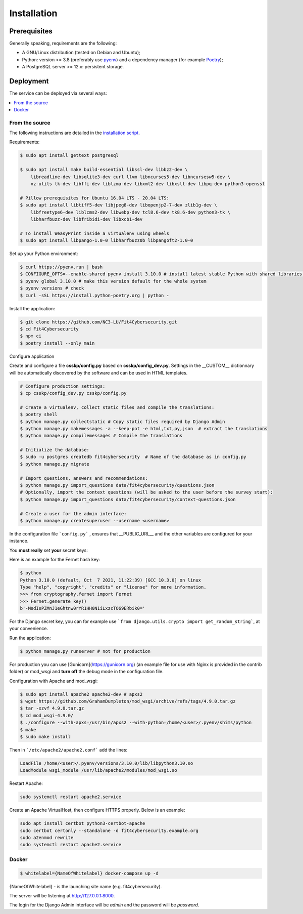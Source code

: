 Installation
============

Prerequisites
-------------

Generally speaking, requirements are the following:

- A GNU/Linux distribution (tested on Debian and Ubuntu);
- Python: version >= 3.8 (preferably use `pyenv <https://github.com/pyenv/pyenv>`_)
  and a dependency manager (for example `Poetry <https://python-poetry.org>`_);
- A PostgreSQL server >= 12.x: persistent storage.



Deployment
----------

The service can be deployed via several ways:

.. contents::
    :local:
    :depth: 1


From the source
~~~~~~~~~~~~~~~

The following instructions are detailed in the
`installation script <INSTALL/INSTALL.sh>`_.


Requirements:

.. code-block:: bash

    $ sudo apt install gettext postgresql

    $ sudo apt install make build-essential libssl-dev libbz2-dev \
        libreadline-dev libsqlite3-dev curl llvm libncurses5-dev libncursesw5-dev \
        xz-utils tk-dev libffi-dev liblzma-dev libxml2-dev libxslt-dev libpq-dev python3-openssl

    # Pillow prerequisites for Ubuntu 16.04 LTS - 20.04 LTS:
    $ sudo apt install libtiff5-dev libjpeg8-dev libopenjp2-7-dev zlib1g-dev \
        libfreetype6-dev liblcms2-dev libwebp-dev tcl8.6-dev tk8.6-dev python3-tk \
        libharfbuzz-dev libfribidi-dev libxcb1-dev

    # To install WeasyPrint inside a virtualenv using wheels
    $ sudo apt install libpango-1.0-0 libharfbuzz0b libpangoft2-1.0-0


Set up your Python environment:

.. code-block:: bash

    $ curl https://pyenv.run | bash
    $ CONFIGURE_OPTS=--enable-shared pyenv install 3.10.0 # install latest stable Python with shared libraries support, only if you want to use mod_wsgi later.
    $ pyenv global 3.10.0 # make this version default for the whole system
    $ pyenv versions # check
    $ curl -sSL https://install.python-poetry.org | python -


Install the application:

.. code-block:: bash

    $ git clone https://github.com/NC3-LU/Fit4Cybersecurity.git
    $ cd Fit4Cybersecurity
    $ npm ci
    $ poetry install --only main


Configure application

Create and configure a file **csskp/config.py** based on **csskp/config_dev.py**.
Settings in the __CUSTOM__ dictionnary will be automatically discovered by the software
and can be used in HTML templates.


.. code-block:: bash

    # Configure production settings:
    $ cp csskp/config_dev.py csskp/config.py

    # Create a virtualenv, collect static files and compile the translations:
    $ poetry shell
    $ python manage.py collectstatic # Copy static files required by Django Admin
    $ python manage.py makemessages -a --keep-pot -e html,txt,py,json  # extract the translations
    $ python manage.py compilemessages # Compile the translations

    # Initialize the database:
    $ sudo -u postgres createdb fit4cybersecurity  # Name of the database as in config.py
    $ python manage.py migrate

    # Import questions, answers and recommendations:
    $ python manage.py import_questions data/fit4cybersecurity/questions.json
    # Optionally, import the context questions (will be asked to the user before the survey start):
    $ python manage.py import_questions data/fit4cybersecurity/context-questions.json

    # Create a user for the admin interface:
    $ python manage.py createsuperuser --username <username>


In the configuration file ```config.py``` , ensures that __PUBLIC_URL__ and the other
variables are configured for your instance.

You **must really** set **your** secret keys:

Here is an example for the Fernet hash key:

.. code-block:: bash

    $ python
    Python 3.10.0 (default, Oct  7 2021, 11:22:39) [GCC 10.3.0] on linux
    Type "help", "copyright", "credits" or "license" for more information.
    >>> from cryptography.fernet import Fernet
    >>> Fernet.generate_key()
    b'-MsdIsPZMnJ1eGhtnw0rYR1HH0N1iLxzcTO69ERbik0='


For the Django secret key, you can for example use ```from django.utils.crypto import get_random_string```,
at your convenience.


Run the application:

.. code-block:: bash

    $ python manage.py runserver # not for production


For production you can use [Gunicorn](https://gunicorn.org) (an example file for use
with Nginx is provided in the contrib folder) or mod_wsgi and **turn off** the debug
mode in the configuration file.


Configuration with Apache and mod_wsgi:

.. code-block:: bash

    $ sudo apt install apache2 apache2-dev # apxs2
    $ wget https://github.com/GrahamDumpleton/mod_wsgi/archive/refs/tags/4.9.0.tar.gz
    $ tar -xzvf 4.9.0.tar.gz
    $ cd mod_wsgi-4.9.0/
    $ ./configure --with-apxs=/usr/bin/apxs2 --with-python=/home/<user>/.pyenv/shims/python
    $ make
    $ sudo make install


Then in ```/etc/apache2/apache2.conf``` add the lines:

.. code-block:: bash

    LoadFile /home/<user>/.pyenv/versions/3.10.0/lib/libpython3.10.so
    LoadModule wsgi_module /usr/lib/apache2/modules/mod_wsgi.so


Restart Apache:

.. code-block:: bash

    sudo systemctl restart apache2.service


Create an Apache VirtualHost, then configure HTTPS properly. Below is an
example:

.. code-block:: bash

    sudo apt install certbot python3-certbot-apache
    sudo certbot certonly --standalone -d fit4cybersecurity.example.org
    sudo a2enmod rewrite
    sudo systemctl restart apache2.service






Docker
~~~~~~


.. code-block:: bash

    $ whitelabel={NameOfWhitelabel} docker-compose up -d

{NameOfWhitelabel} - is the launching site name (e.g. fit4cybersecurity).

The server will be listening at http://127.0.0.1:8000.

The login for the Django Admin interface will be *admin* and the password will
be *password*.
